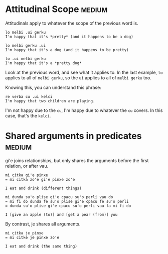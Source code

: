 
* Attitudinal Scope                                                  :medium:

Attitudinals apply to whatever the scope of the previous word is.

#+BEGIN_SRC 
lo melbi .ui gerku
I'm happy that it's *pretty* (and it happens to be a dog)

lo melbi gerku .ui
I'm happy that it's a dog (and it happens to be pretty)

lo .ui melbi gerku
I'm happy that it's a *pretty dog*
#+END_SRC

Look at the previous word, and see what it applies to. In the last
example, ~lo~ applies to all of ~melbi gerku~, so the ~ui~ applies to all of
~melbi gerku~ too.

Knowing this, you can understand this phrase:

#+BEGIN_SRC 
re verba cu .ui kelci 
I'm happy that two children are playing.
#+END_SRC

I'm not happy due to the ~cu~, I'm happy due to whatever the ~cu~
covers. In this case, that's the ~kelci~.

* Shared arguments in predicates                                     :medium:

gi'e joins relationships, but only shares the arguments before the
first relation, or after vau.

#+BEGIN_SRC 
mi citka gi'e pinxe
= mi citka zo'e gi'e pinxe zo'e

I eat and drink (different things)
#+END_SRC

#+BEGIN_SRC 
mi dunda su'o plise gi'e cpacu su'o perli vau do
= mi fi do dunda fe su'o plise gi'e cpacu fe su'o perli
= dunda su'o plise gi'e cpacu su'o perli vau fa mi fi do

I [give an apple (to)] and [get a pear (from)] you
#+END_SRC

By contrast, je shares all arguments.

#+BEGIN_SRC 
mi citka je pinxe
= mi citke je pinxe zo'e

I eat and drink (the same thing)
#+END_SRC
